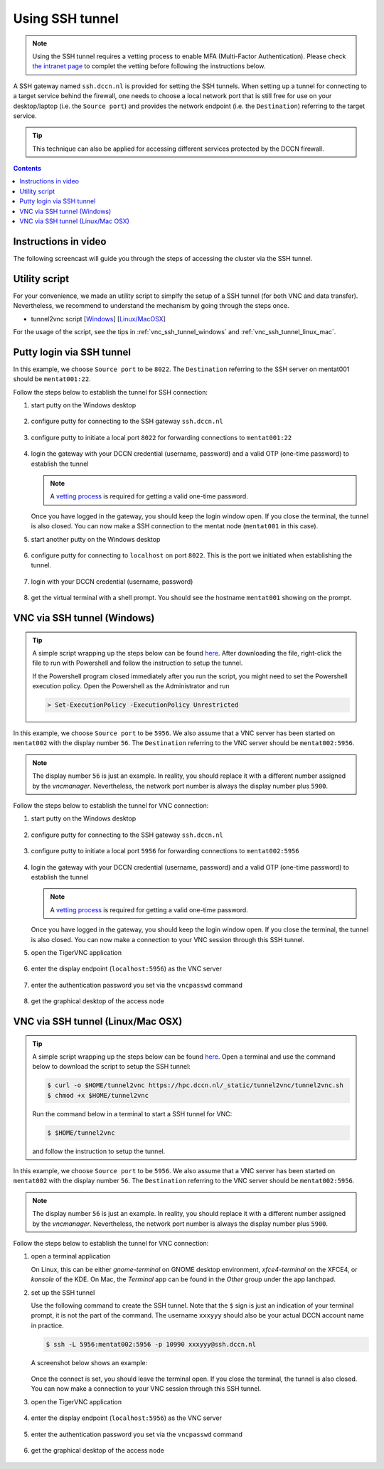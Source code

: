 Using SSH tunnel
****************

.. note::
   Using the SSH tunnel requires a vetting process to enable MFA (Multi-Factor Authentication). 
   Please check `the intranet page <https://intranet.donders.ru.nl/index.php?id=sshmfa>`_ to complet the vetting before following the instructions below.

A SSH gateway named ``ssh.dccn.nl`` is provided for setting the SSH tunnels. When setting up a tunnel for connecting to a target service behind the firewall, one needs to choose a local network port that is still free for use on your desktop/laptop (i.e. the ``Source port``) and provides the network endpoint (i.e. the ``Destination``) referring to the target service.

.. tip::
   This technique can also be applied for accessing different services protected by the DCCN firewall.

.. contents:: Contents
   :local:

Instructions in video
=====================

The following screencast will guide you through the steps of accessing the cluster via the SSH tunnel.

.. raw:: html

   <iframe width="560" height="315" src="https://www.youtube.com/embed/mdEnaDrpux8" frameborder="0" allowfullscreen></iframe>

Utility script
==============

For your convenience, we made an utility script to simplfy the setup of a SSH tunnel (for both VNC and data transfer).  Nevertheless, we recommend to understand the mechanism by going through the steps once.

- tunnel2vnc script [`Windows </_static/tunnel2vnc/tunnel2vnc.ps1>`_] [`Linux/MacOSX </_static/tunnel2vnc/tunnel2vnc.sh>`_]

For the usage of the script, see the tips in :ref:`vnc_ssh_tunnel_windows` and :ref:`vnc_ssh_tunnel_linux_mac`.

Putty login via SSH tunnel
==========================

In this example, we choose ``Source port`` to be ``8022``.  The ``Destination`` referring to the SSH server on mentat001 should be ``mentat001:22``.

Follow the steps below to establish the tunnel for SSH connection:

#. start putty on the Windows desktop

   .. figure:: figures/start_putty.png
      :figwidth: 60%

#. configure putty for connecting to the SSH gateway ``ssh.dccn.nl``

   .. figure:: figures/putty_ssh_tunnel_gateway_setup.png
      :figwidth: 60%

#. configure putty to initiate a local port ``8022`` for forwarding connections to ``mentat001:22``

   .. figure:: figures/putty_ssh_tunnel_for_ssh.png
      :figwidth: 60%

#. login the gateway with your DCCN credential (username, password) and a valid OTP (one-time password) to establish the tunnel

   .. note::
      A `vetting process <https://intranet.donders.ru.nl/index.php?id=sshmfa>`_ is required for getting a valid one-time password.

   .. figure:: figures/putty_ssh_tunnel_gateway_login.png
      :figwidth: 60%

   Once you have logged in the gateway, you should keep the login window open. If you close the terminal, the tunnel is also closed.  You can now make a SSH connection to the mentat node (``mentat001`` in this case).

#. start another putty on the Windows desktop

   .. figure:: figures/start_putty.png
      :figwidth: 60%

#. configure putty for connecting to ``localhost`` on port ``8022``.  This is the port we initiated when establishing the tunnel.

   .. figure:: figures/putty_ssh_login_via_tunnel.png
      :figwidth: 60%

#. login with your DCCN credential (username, password)

   .. figure:: figures/putty_login_username_password.png
      :figwidth: 60%

#. get the virtual terminal with a shell prompt.  You should see the hostname ``mentat001`` showing on the prompt.

   .. figure:: figures/putty_login_success.png
      :figwidth: 60%

.. _vnc_ssh_tunnel_windows:

VNC via SSH tunnel (Windows)
============================

.. tip::
   A simple script wrapping up the steps below can be found `here </_static/tunnel2vnc/tunnel2vnc.ps1>`_.  After downloading the file, right-click the file to run with Powershell and follow the instruction to setup the tunnel.

   If the Powershell program closed immediately after you run the script, you might need to set the Powershell execution policy.  Open the Powershell as the Administrator and run

   .. code:: powershell

      > Set-ExecutionPolicy -ExecutionPolicy Unrestricted
   
In this example, we choose ``Source port`` to be ``5956``.  We also assume that a VNC server has been started on ``mentat002`` with the display number ``56``. The ``Destination`` referring to the VNC server should be ``mentat002:5956``.

.. note::
    The display number ``56`` is just an example.  In reality, you should replace it with a different number assigned by the *vncmanager*.  Nevertheless, the network port number is always the display number plus ``5900``.

Follow the steps below to establish the tunnel for VNC connection:

#. start putty on the Windows desktop

   .. figure:: figures/start_putty.png
      :figwidth: 60%

#. configure putty for connecting to the SSH gateway ``ssh.dccn.nl``

   .. figure:: figures/putty_ssh_tunnel_gateway_setup.png
      :figwidth: 60% 

#. configure putty to initiate a local port ``5956`` for forwarding connections to ``mentat002:5956``

   .. figure:: figures/putty_ssh_tunnel_for_vnc.png
      :figwidth: 60%

#. login the gateway with your DCCN credential (username, password) and a valid OTP (one-time password) to establish the tunnel

   .. note::
      A `vetting process <https://intranet.donders.ru.nl/index.php?id=sshmfa>`_ is required for getting a valid one-time password.

   .. figure:: figures/putty_ssh_tunnel_gateway_login.png
      :figwidth: 60%

   Once you have logged in the gateway, you should keep the login window open. If you close the terminal, the tunnel is also closed.  You can now make a connection to your VNC session through this SSH tunnel.

#. open the TigerVNC application

   .. figure:: figures/start_tigerVNC.png
      :figwidth: 60%

#. enter the display endpoint (``localhost:5956``) as the VNC server

   .. figure:: figures/tigerVNC_via_tunnel.png
      :figwidth: 60%

#. enter the authentication password you set via the ``vncpasswd`` command

   .. figure:: figures/tigerVNC_auth.png
      :figwidth: 60%

#. get the graphical desktop of the access node

   .. figure:: figures/tigerVNC_success.png
      :figwidth: 60%

.. _vnc_ssh_tunnel_linux_mac:

VNC via SSH tunnel (Linux/Mac OSX)
==================================

.. tip::
   A simple script wrapping up the steps below can be found `here </_static/tunnel2vnc/tunnel2vnc.sh>`_.  Open a terminal and use the command below to download the script to setup the SSH tunnel:

   .. code:: bash

      $ curl -o $HOME/tunnel2vnc https://hpc.dccn.nl/_static/tunnel2vnc/tunnel2vnc.sh
      $ chmod +x $HOME/tunnel2vnc

   Run the command below in a terminal to start a SSH tunnel for VNC:

   .. code:: bash

      $ $HOME/tunnel2vnc
      
   and follow the instruction to setup the tunnel.

In this example, we choose ``Source port`` to be ``5956``.  We also assume that a VNC server has been started on ``mentat002`` with the display number ``56``. The ``Destination`` referring to the VNC server should be ``mentat002:5956``.

.. note::
   The display number ``56`` is just an example.  In reality, you should replace it with a different number assigned by the *vncmanager*.  Nevertheless, the network port number is always the display number plus ``5900``.

Follow the steps below to establish the tunnel for VNC connection:

#. open a terminal application

   On Linux, this can be either `gnome-terminal` on GNOME desktop environment, `xfce4-terminal` on the XFCE4, or `konsole` of the KDE.  On Mac, the `Terminal` app can be found in the `Other` group under the app lanchpad.
   
#. set up the SSH tunnel

   Use the following command to create the SSH tunnel.  Note that the ``$`` sign is just an indication of your terminal prompt, it is not the part of the command.  The username ``xxxyyy`` should also be your actual DCCN account name in practice.
   
   .. code:: bash
      
      $ ssh -L 5956:mentat002:5956 -p 10990 xxxyyy@ssh.dccn.nl
      
   A screenshot below shows an example:
   
   .. figure:: figures/terminal_ssh_tunnel.png
      :figwidth: 60%
   
   Once the connect is set, you should leave the terminal open.  If you close the terminal, the tunnel is also closed.  You can now make a connection to your VNC session through this SSH tunnel.
   
#. open the TigerVNC application

   .. figure:: figures/start_tigerVNC_macosx.png
      :figwidth: 60%

#. enter the display endpoint (``localhost:5956``) as the VNC server

   .. figure:: figures/tigerVNC_via_tunnel_macosx.png
      :figwidth: 60%

#. enter the authentication password you set via the ``vncpasswd`` command

   .. figure:: figures/tigerVNC_auth_macosx.png
      :figwidth: 60%

#. get the graphical desktop of the access node

   .. figure:: figures/tigerVNC_success_macosx.png
      :figwidth: 60%
